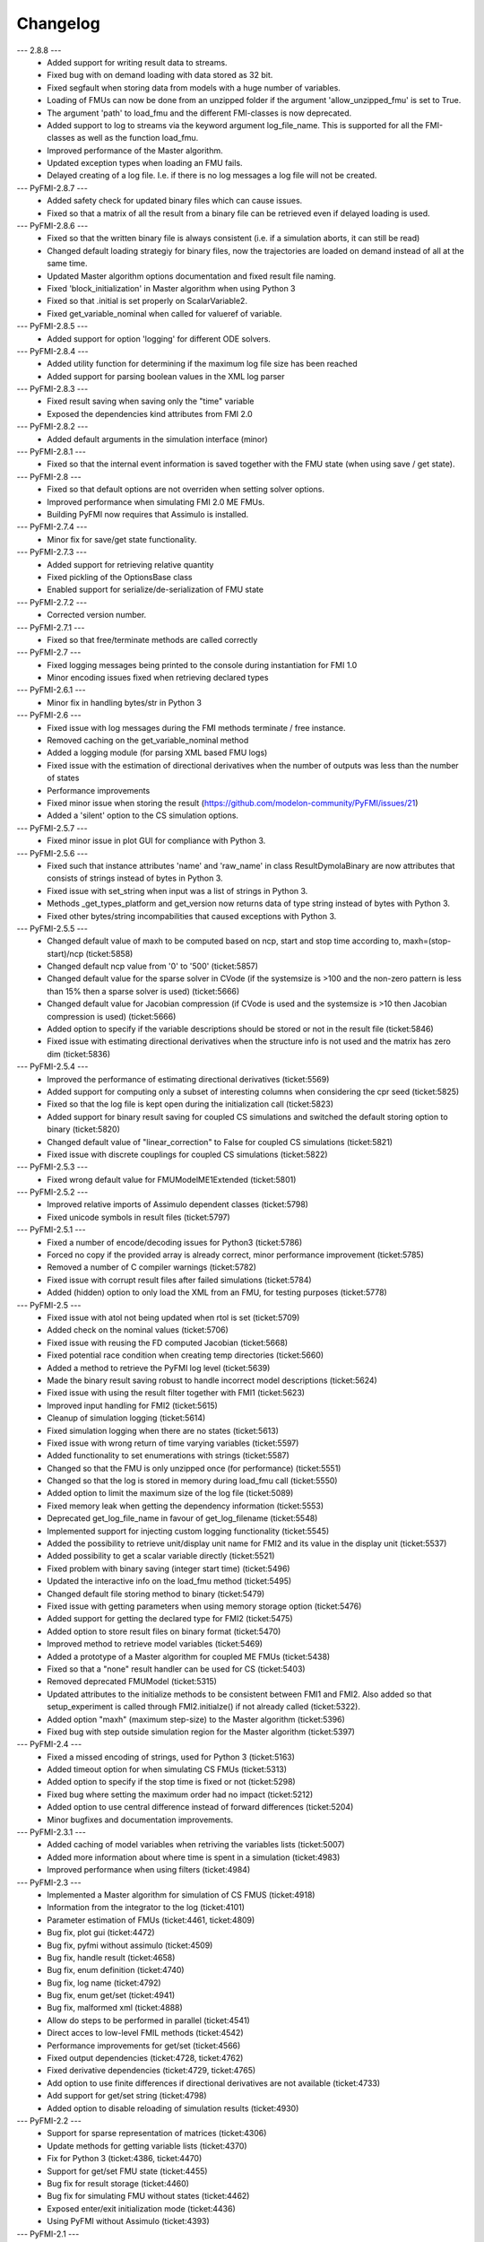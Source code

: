 
==========
Changelog
==========
--- 2.8.8 ---
    * Added support for writing result data to streams.
    * Fixed bug with on demand loading with data stored as 32 bit.
    * Fixed segfault when storing data from models with a huge number of
      variables.
    * Loading of FMUs can now be done from an unzipped folder if the argument 'allow_unzipped_fmu' is set to True.
    * The argument 'path' to load_fmu and the different FMI-classes is now deprecated.
    * Added support to log to streams via the keyword argument log_file_name. This is supported for all the FMI-classes as well as the function load_fmu.
    * Improved performance of the Master algorithm.
    * Updated exception types when loading an FMU fails.
    * Delayed creating of a log file. I.e. if there is no log messages
      a log file will not be created.
      
--- PyFMI-2.8.7 ---
    * Added safety check for updated binary files which can cause 
      issues.
    * Fixed so that a matrix of all the result from a binary file can 
      be retrieved even if delayed loading is used.
      
--- PyFMI-2.8.6 ---
    * Fixed so that the written binary file is always consistent (i.e.
      if a simulation aborts, it can still be read)
    * Changed default loading strategiy for binary files, now the
      trajectories are loaded on demand instead of all at the same time.
    * Updated Master algorithm options documentation and fixed result
      file naming.
    * Fixed 'block_initialization' in Master algorithm when using 
      Python 3
    * Fixed so that .initial is set properly on ScalarVariable2.
    * Fixed get_variable_nominal when called for valueref of variable.
    
--- PyFMI-2.8.5 ---
    * Added support for option 'logging' for different ODE solvers.

--- PyFMI-2.8.4 ---
    * Added utility function for determining if the maximum log file
      size has been reached
    * Added support for parsing boolean values in the XML log parser

--- PyFMI-2.8.3 ---
    * Fixed result saving when saving only the "time" variable
    * Exposed the dependencies kind attributes from FMI 2.0

--- PyFMI-2.8.2 ---
    * Added default arguments in the simulation interface (minor)

--- PyFMI-2.8.1 ---
    * Fixed so that the internal event information is saved together
      with the FMU state (when using save / get state).

--- PyFMI-2.8 ---
    * Fixed so that default options are not overriden when setting
      solver options.
    * Improved performance when simulating FMI 2.0 ME FMUs.
    * Building PyFMI now requires that Assimulo is installed.

--- PyFMI-2.7.4 ---
    * Minor fix for save/get state functionality.

--- PyFMI-2.7.3 ---
    * Added support for retrieving relative quantity
    * Fixed pickling of the OptionsBase class
    * Enabled support for serialize/de-serialization of FMU state

--- PyFMI-2.7.2 ---
    * Corrected version number.
    
--- PyFMI-2.7.1 ---
    * Fixed so that free/terminate methods are called correctly

--- PyFMI-2.7 ---
    * Fixed logging messages being printed to the console during 
      instantiation for FMI 1.0
    * Minor encoding issues fixed when retrieving declared types
    
--- PyFMI-2.6.1 ---
    * Minor fix in handling bytes/str in Python 3

--- PyFMI-2.6 ---
    * Fixed issue with log messages during the FMI methods terminate /
      free instance.
    * Removed caching on the get_variable_nominal method
    * Added a logging module (for parsing XML based FMU logs)
    * Fixed issue with the estimation of directional derivatives when
      the number of outputs was less than the number of states
    * Performance improvements
    * Fixed minor issue when storing the result (https://github.com/modelon-community/PyFMI/issues/21)
    * Added a 'silent' option to the CS simulation options.

--- PyFMI-2.5.7 ---
    * Fixed minor issue in plot GUI for compliance with Python 3.

--- PyFMI-2.5.6 ---
    * Fixed such that instance attributes 'name' and 'raw_name' in class ResultDymolaBinary
      are now attributes that consists of strings instead of bytes in Python 3.
    * Fixed issue with set_string when input was a list of strings in Python 3.
    * Methods _get_types_platform and get_version now returns data of type string 
      instead of bytes with Python 3.
    * Fixed other bytes/string incompabilities that caused exceptions with
      Python 3.

--- PyFMI-2.5.5 ---
    * Changed default value of maxh to be computed based on ncp, start
      and stop time according to, maxh=(stop-start)/ncp (ticket:5858)
    * Changed default ncp value from '0' to '500' (ticket:5857)
    * Changed default value for the sparse solver in CVode (if the
      systemsize is >100 and the non-zero pattern is less than 15% then
      a sparse solver is used) (ticket:5666)
    * Changed default value for Jacobian compression (if CVode is used
      and the systemsize is >10 then Jacobian compression is used) (ticket:5666)
    * Added option to specify if the variable descriptions should be 
      stored or not in the result file (ticket:5846)
    * Fixed issue with estimating directional derivatives when the 
      structure info is not used and the matrix has zero dim (ticket:5836)

--- PyFMI-2.5.4 ---
    * Improved the performance of estimating directional derivatives (ticket:5569)
    * Added support for computing only a subset of interesting columns when considering the cpr seed (ticket:5825)
    * Fixed so that the log file is kept open during the initialization call (ticket:5823)
    * Added support for binary result saving for coupled CS simulations and switched the default storing option to binary (ticket:5820)
    * Changed default value of "linear_correction" to False for coupled CS simulations (ticket:5821)
    * Fixed issue with discrete couplings for coupled CS simulations (ticket:5822)

--- PyFMI-2.5.3 ---
    * Fixed wrong default value for FMUModelME1Extended (ticket:5801)

--- PyFMI-2.5.2 ---
    * Improved relative imports of Assimulo dependent classes (ticket:5798)
    * Fixed unicode symbols in result files (ticket:5797)

--- PyFMI-2.5.1 ---
    * Fixed a number of encode/decoding issues for Python3 (ticket:5786)
    * Forced no copy if the provided array is already correct, minor performance improvement (ticket:5785)
    * Removed a number of C compiler warnings (ticket:5782)
    * Fixed issue with corrupt result files after failed simulations (ticket:5784)
    * Added (hidden) option to only load the XML from an FMU, for testing purposes (ticket:5778)

--- PyFMI-2.5 ---
    * Fixed issue with atol not being updated when rtol is set (ticket:5709)
    * Added check on the nominal values (ticket:5706)
    * Fixed issue with reusing the FD computed Jacobian (ticket:5668)
    * Fixed potential race condition when creating temp directories (ticket:5660)
    * Added a method to retrieve the PyFMI log level (ticket:5639)
    * Made the binary result saving robust to handle incorrect model descriptions (ticket:5624)
    * Fixed issue with using the result filter together with FMI1 (ticket:5623)
    * Improved input handling for FMI2 (ticket:5615)
    * Cleanup of simulation logging (ticket:5614)
    * Fixed simulation logging when there are no states (ticket:5613)
    * Fixed issue with wrong return of time varying variables (ticket:5597)
    * Added functionality to set enumerations with strings (ticket:5587)
    * Changed so that the FMU is only unzipped once (for performance) (ticket:5551)
    * Changed so that the log is stored in memory during load_fmu call (ticket:5550)
    * Added option to limit the maximum size of the log file (ticket:5089)
    * Fixed memory leak when getting the dependency information (ticket:5553)
    * Deprecated get_log_file_name in favour of get_log_filename (ticket:5548)
    * Implemented support for injecting custom logging functionality (ticket:5545)
    * Added the possibility to retrieve unit/display unit name for FMI2 and its value in the display unit (ticket:5537)
    * Added possibility to get a scalar variable directly (ticket:5521)
    * Fixed problem with binary saving (integer start time) (ticket:5496)
    * Updated the interactive info on the load_fmu method (ticket:5495)
    * Changed default file storing method to binary (ticket:5479)
    * Fixed issue with getting parameters when using memory storage option (ticket:5476)
    * Added support for getting the declared type for FMI2 (ticket:5475)
    * Added option to store result files on binary format (ticket:5470)
    * Improved method to retrieve model variables (ticket:5469)
    * Added a prototype of a Master algorithm for coupled ME FMUs (ticket:5438)
    * Fixed so that a "none" result handler can be used for CS (ticket:5403)
    * Removed deprecated FMUModel (ticket:5315)
    * Updated attributes to the initialize methods to be consistent between FMI1 and FMI2. Also added so that setup_experiment is called through FMI2.initialze() if not already called (ticket:5322).
    * Added option "maxh" (maximum step-size) to the Master algorithm (ticket:5396)
    * Fixed bug with step outside simulation region for the Master algorithm (ticket:5397)

--- PyFMI-2.4 ---
    * Fixed a missed encoding of strings, used for Python 3 (ticket:5163)
    * Added timeout option for when simulating CS FMUs (ticket:5313)
    * Added option to specify if the stop time is fixed or not (ticket:5298)
    * Fixed bug where setting the maximum order had no impact (ticket:5212)
    * Added option to use central difference instead of forward differences (ticket:5204)
    * Minor bugfixes and documentation improvements.

--- PyFMI-2.3.1 ---
    * Added caching of model variables when retriving the variables lists (ticket:5007)
    * Added more information about where time is spent in a simulation (ticket:4983)
    * Improved performance when using filters (ticket:4984)

--- PyFMI-2.3 ---
    * Implemented a Master algorithm for simulation of CS FMUS (ticket:4918)
    * Information from the integrator to the log (ticket:4101)
    * Parameter estimation of FMUs (ticket:4461, ticket:4809)
    * Bug fix, plot gui (ticket:4472)
    * Bug fix, pyfmi without assimulo (ticket:4509)
    * Bug fix, handle result (ticket:4658)
    * Bug fix, enum definition (ticket:4740)
    * Bug fix, log name (ticket:4792)
    * Bug fix, enum get/set (ticket:4941)
    * Bug fix, malformed xml (ticket:4888)
    * Allow do steps to be performed in parallel (ticket:4541)
    * Direct acces to low-level FMIL methods (ticket:4542)
    * Performance improvements for get/set (ticket:4566)
    * Fixed output dependencies (ticket:4728, ticket:4762)
    * Fixed derivative dependencies (ticket:4729, ticket:4765)
    * Add option to use finite differences if directional derivatives are not available (ticket:4733)
    * Add support for get/set string (ticket:4798)
    * Added option to disable reloading of simulation results (ticket:4930)

--- PyFMI-2.2 ---
    * Support for sparse representation of matrices (ticket:4306)
    * Update methods for getting variable lists (ticket:4370)
    * Fix for Python 3 (ticket:4386, ticket:4470)
    * Support for get/set FMU state (ticket:4455)
    * Bug fix for result storage (ticket:4460)
    * Bug fix for simulating FMU without states (ticket:4462)
    * Exposed enter/exit initialization mode (ticket:4436)
    * Using PyFMI without Assimulo (ticket:4393)

--- PyFMI-2.1 ---
    * PyFMI Python 3 compliant (ticket:4147)
    * Fix for assert fails in CS simulation (ticket:4244)
    * Methods for retrieving dependency information (ticket:4260)
    * Bug fixes (ticket:4264, ticket:4281)
    * Fix for discard of CS FMUs (ticket:4234)
    * Method for getting real status (ticket:4233)
    
--- PyFMI-2.0 ---
    * Support for FMI2
    * Added initial to scalar variable (ticket:4146)
    * Support for handling time events directly after intialize (ticket:4122)
    * Fixed saving of enumeration variables (ticket:3778)
    * Added a plot GUI (ticket:1657, ticket:1658, ticket:3703, ticket:4047, ticket:4121)
    * Bug fixes (ticket:3778, ticket:4054, ticket:4053)
    
--- PyFMI-1.5 ---
    * Added dummy result handler (ticket:3521)
    * Option to implicit euler (ticket:3614)
    * Support for FMI2 RC2 (ticket:3680)
    
--- PyFMI-1.4.1 ---
    * Improved base result (ticket:3534)
    
--- PyFMI-1.4 ---
    * Fixed seg fault on Windows (ticket:1947)
    * Added CS example (ticket:2363)
    * Performance improvement when setting inputs (ticket:3032)
    * Changed calling sequence for result handler (ticket:3115)
    * Added option to store result as CSV (ticket:3126)

--- PyFMI-1.3.2 ---
    * Changed the log output from load_fmu (ticket:3030)
    * Fixed enumeration access (ticket:3038)
    * Control of logging (ticket:3013)

--- PyFMI-1.3.1 ---
    * Minor fix in setup script (ticket:2983)

--- PyFMI-1.3 ---
    * Improved result handling (ticket:2864)
    * Changed default values for logging (ticket:2970)
    * Support for LSODAR from Assimulo (ticket:2945)
    * Changed default simulation time (ticket:2910)
    * Added filtering of model variables (ticket:2819)
    * Option to store simulation result in memory (ticket:2813)
    * Added reset method for CS1 (ticket:2724)
    * Fixed get/set negated values (ticket:2758)
    * Improved reset method (ticket:2270)
    * Decode description string to UTF-8 (ticket:2652)
    * Option to store log to file (ticket:2403)
    * Option to get the default experiment data (ticket:2564)
    * Bug fixes (ticket:2489, ticket:2569, ticket:2877, ticket:2916)

    
--- PyFMI-1.2 ---
    * Added check for empty last error (ticket:2474)
    * Updated bouncingball example (ticket:2478)
    
--- PyFMI-1.2b1 ---
    * Import and simulation of co-simulation FMUs (ticket:2230)
    * Updated setup script (ticket:2293, ticket:2336)
    * Changed license to LGPL (ticket:2361)
    * Added convenience method getting variable by value ref (ticket:2480)
    * Minor improvements (ticket:2294, ticket:2453)
    * Minor bug fixes (ticket:2314, ticket:2412, ticket:2336)
    
--- PyFMI-1.1 ---
    * Included FMIL in setup (ticket:1940)
    * Fixed static / shared linking (ticket:2216)
    
--- PyFMI-1.1b1 ---
    * Changed internals to use FMI Library (FMIL) (ticket:1920)
    * Minor bug fixes (ticket:2203, ticket:1952)

